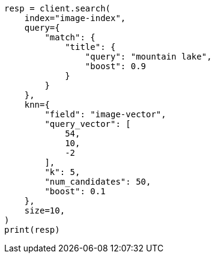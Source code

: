 // This file is autogenerated, DO NOT EDIT
// search/search-your-data/knn-search.asciidoc:438

[source, python]
----
resp = client.search(
    index="image-index",
    query={
        "match": {
            "title": {
                "query": "mountain lake",
                "boost": 0.9
            }
        }
    },
    knn={
        "field": "image-vector",
        "query_vector": [
            54,
            10,
            -2
        ],
        "k": 5,
        "num_candidates": 50,
        "boost": 0.1
    },
    size=10,
)
print(resp)
----
